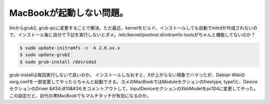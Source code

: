 ﻿MacBookが起動しない問題。
################################


liloからgrub2, grub-pcに変更することで解決。ただ最近、kernelをビルド、インストールしても自動でinitrdが作成されないので、インストール後に自分で下記を実行しないとダメ。/etc/kernel/postinst.d/initramfs-toolsがちゃんと機能してないのか？

.. code-block:: none

   $ sudo update-initramfs -c -k 2.6.xx.x
   $ sudo update-grub2
   $ sudo grub-install /dev/sda3


grub-installは毎回実行しないで良いのか。
インストールしなおすと、Xが上がらない現象でハマったが、Debian Wikiのxorg.confを一部変更してやったらちゃんと起動できる。ヨメのMacBookではModuleセクションのfreetype, type1と、DeviceセクションのDriver &#34;i810&#34;をコメントアウトして、InputDeviceセクションのXkbModelをpc104に変更してやった。この設定だと、初代の黒MacBookでもマルチタッチが有効になるのか。



.. author:: mkouhei
.. categories:: MacBook, Debian, 
.. tags::



